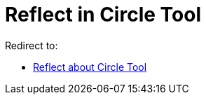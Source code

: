 = Reflect in Circle Tool

Redirect to:

* xref:/tools/Reflect_about_Circle_Tool.adoc[Reflect about Circle Tool]
